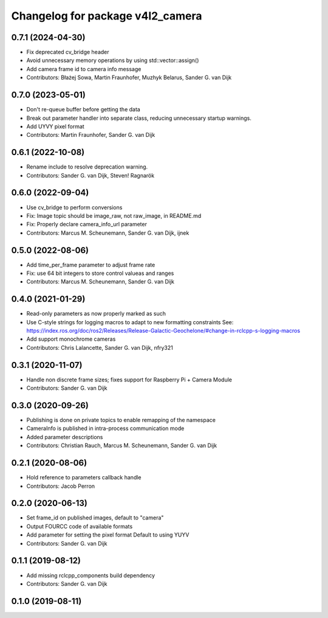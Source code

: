 ^^^^^^^^^^^^^^^^^^^^^^^^^^^^^^^^^
Changelog for package v4l2_camera
^^^^^^^^^^^^^^^^^^^^^^^^^^^^^^^^^

0.7.1 (2024-04-30)
------------------
* Fix deprecated cv_bridge header
* Avoid unnecessary memory operations by using std::vector::assign()
* Add camera frame id to camera info message
* Contributors: Błażej Sowa, Martin Fraunhofer, Muzhyk Belarus, Sander G. van Dijk

0.7.0 (2023-05-01)
------------------
* Don't re-queue buffer before getting the data
* Break out parameter handler into separate class, reducing unnecessary startup warnings.
* Add UYVY pixel format
* Contributors: Martin Fraunhofer, Sander G. van Dijk

0.6.1 (2022-10-08)
------------------
* Rename include to resolve deprecation warning.
* Contributors: Sander G. van Dijk, Steven! Ragnarök

0.6.0 (2022-09-04)
------------------
* Use cv_bridge to perform conversions
* Fix: Image topic should be image_raw, not raw_image, in README.md
* Fix: Properly declare camera_info_url parameter
* Contributors: Marcus M. Scheunemann, Sander G. van Dijk, ijnek

0.5.0 (2022-08-06)
------------------
* Add time_per_frame parameter to adjust frame rate
* Fix: use 64 bit integers to store control valueas and ranges
* Contributors: Marcus M. Scheunemann, Sander G. van Dijk

0.4.0 (2021-01-29)
------------------
* Read-only parameters as now properly marked as such
* Use C-style strings for logging macros to adapt to new formatting constraints
  See: https://index.ros.org/doc/ros2/Releases/Release-Galactic-Geochelone/#change-in-rclcpp-s-logging-macros
* Add support monochrome cameras
* Contributors: Chris Lalancette, Sander G. van Dijk, nfry321

0.3.1 (2020-11-07)
------------------
* Handle non discrete frame sizes; fixes support for Raspberry Pi + Camera Module
* Contributors: Sander G. van Dijk

0.3.0 (2020-09-26)
------------------
* Publishing is done on private topics to enable remapping of the namespace
* CameraInfo is published in intra-process communication mode
* Added parameter descriptions
* Contributors: Christian Rauch, Marcus M. Scheunemann, Sander G. van Dijk

0.2.1 (2020-08-06)
------------------
* Hold reference to parameters callback handle
* Contributors: Jacob Perron

0.2.0 (2020-06-13)
------------------
* Set frame_id on published images, default to "camera"
* Output FOURCC code of available formats
* Add parameter for setting the pixel format
  Default to using YUYV
* Contributors: Sander G. van Dijk

0.1.1 (2019-08-12)
------------------
* Add missing rclcpp_components build dependency
* Contributors: Sander G. van Dijk

0.1.0 (2019-08-11)
------------------
